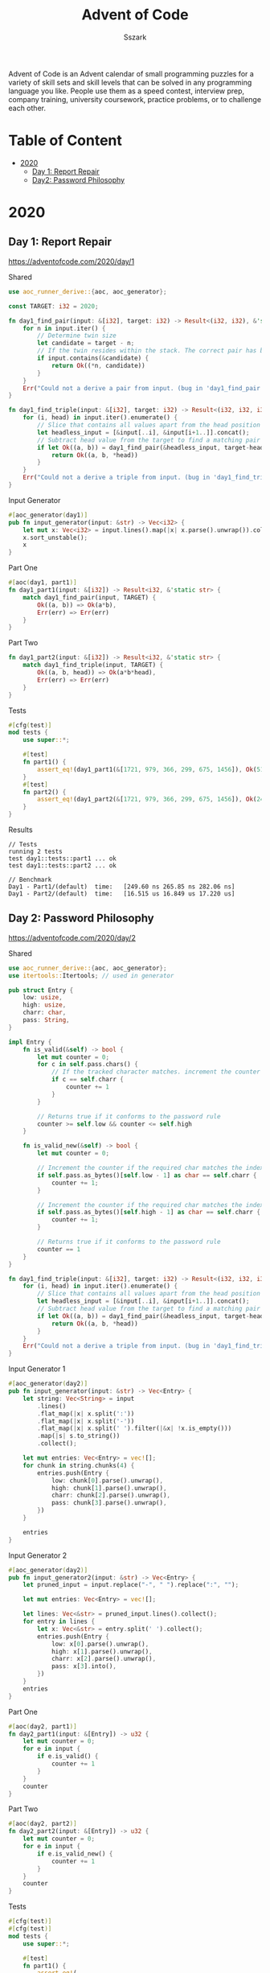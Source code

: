 #+TITLE: Advent of Code
#+AUTHOR: Sszark
#+STARTUP: showeverything
Advent of Code is an Advent calendar of small programming puzzles for a 
variety of skill sets and skill levels that can be solved in any 
programming language you like. People use them as a speed contest, 
interview prep, company training, university coursework, practice problems, 
or to challenge each other.

* Table of Content
- [[#2020][2020]]
  - [[#day-1-report-repair][Day 1: Report Repair]]
  - [[#day-2-password-philosophy][Day2: Password Philosophy]]

* 2020
** Day 1: Report Repair
https://adventofcode.com/2020/day/1

**** Shared
#+BEGIN_SRC rust :tangle 2020/day1.rs
use aoc_runner_derive::{aoc, aoc_generator};
#+END_SRC

#+BEGIN_SRC rust :tangle 2020/day1.rs
const TARGET: i32 = 2020;
#+END_SRC

#+BEGIN_SRC rust :tangle 2020/day1.rs
fn day1_find_pair(input: &[i32], target: i32) -> Result<(i32, i32), &'static str> {
    for n in input.iter() {
        // Determine twin size
        let candidate = target - n;
        // If the twin resides within the stack. The correct pair has been found.
        if input.contains(&candidate) {
            return Ok((*n, candidate))
        }
    }
    Err("Could not a derive a pair from input. (bug in 'day1_find_pair')")
}
#+END_SRC

#+BEGIN_SRC rust :tangle 2020/day1.rs
fn day1_find_triple(input: &[i32], target: i32) -> Result<(i32, i32, i32), &'static str> {
    for (i, head) in input.iter().enumerate() {
        // Slice that contains all values apart from the head position
        let headless_input = [&input[..i], &input[i+1..]].concat();
        // Subtract head value from the target to find a matching pair
        if let Ok((a, b)) = day1_find_pair(&headless_input, target-head) {
            return Ok((a, b, *head))
        }
    }
    Err("Could not a derive a triple from input. (bug in 'day1_find_triple')")
}
#+END_SRC
**** Input Generator
#+BEGIN_SRC rust :tangle 2020/day1.rs
#[aoc_generator(day1)]
pub fn input_generator(input: &str) -> Vec<i32> {
    let mut x: Vec<i32> = input.lines().map(|x| x.parse().unwrap()).collect();
    x.sort_unstable();
    x
}
#+END_SRC
**** Part One
#+BEGIN_SRC rust :tangle 2020/day1.rs
#[aoc(day1, part1)]
fn day1_part1(input: &[i32]) -> Result<i32, &'static str> {
    match day1_find_pair(input, TARGET) {
        Ok((a, b)) => Ok(a*b),
        Err(err) => Err(err)
    }
}
#+END_SRC
**** Part Two
#+BEGIN_SRC rust :tangle 2020/day1.rs
fn day1_part2(input: &[i32]) -> Result<i32, &'static str> {
    match day1_find_triple(input, TARGET) {
        Ok((a, b, head)) => Ok(a*b*head),
        Err(err) => Err(err)
    }
}
#+END_SRC
**** Tests
#+BEGIN_SRC rust :tangle 2020/day1.rs
#[cfg(test)]
mod tests {
    use super::*;

    #[test]
    fn part1() {
        assert_eq!(day1_part1(&[1721, 979, 366, 299, 675, 1456]), Ok(514579));
    }
    #[test]
    fn part2() {
        assert_eq!(day1_part2(&[1721, 979, 366, 299, 675, 1456]), Ok(241861950));
    }
}
#+END_SRC
**** Results
#+BEGIN_SRC
// Tests
running 2 tests
test day1::tests::part1 ... ok
test day1::tests::part2 ... ok

// Benchmark
Day1 - Part1/(default)  time:   [249.60 ns 265.85 ns 282.06 ns]
Day1 - Part2/(default)  time:   [16.515 us 16.849 us 17.220 us]
#+END_SRC

** Day 2: Password Philosophy
https://adventofcode.com/2020/day/2

**** Shared
#+BEGIN_SRC rust :tangle 2020/day2.rs
use aoc_runner_derive::{aoc, aoc_generator};
use itertools::Itertools; // used in generator
#+END_SRC

#+BEGIN_SRC rust :tangle 2020/day2.rs
pub struct Entry {
    low: usize,
    high: usize,
    charr: char,
    pass: String,
}

impl Entry {
    fn is_valid(&self) -> bool {
        let mut counter = 0;
        for c in self.pass.chars() {
            // If the tracked character matches. increment the counter
            if c == self.charr {
                counter += 1
            }
        }
        
        // Returns true if it conforms to the password rule
        counter >= self.low && counter <= self.high
    }

    fn is_valid_new(&self) -> bool {
        let mut counter = 0;

        // Increment the counter if the required char matches the index requirement.
        if self.pass.as_bytes()[self.low - 1] as char == self.charr {
            counter += 1;
        }

        // Increment the counter if the required char matches the index requirement.
        if self.pass.as_bytes()[self.high - 1] as char == self.charr {
            counter += 1;
        }

        // Returns true if it conforms to the password rule
        counter == 1
    }
}
#+END_SRC

#+BEGIN_SRC rust :tangle 2020/day2.rs
fn day1_find_triple(input: &[i32], target: i32) -> Result<(i32, i32, i32), &'static str> {
    for (i, head) in input.iter().enumerate() {
        // Slice that contains all values apart from the head position
        let headless_input = [&input[..i], &input[i+1..]].concat();
        // Subtract head value from the target to find a matching pair
        if let Ok((a, b)) = day1_find_pair(&headless_input, target-head) {
            return Ok((a, b, *head))
        }
    }
    Err("Could not a derive a triple from input. (bug in 'day1_find_triple')")
}
#+END_SRC
**** Input Generator 1
#+BEGIN_SRC rust :tangle 2020/day2.rs
#[aoc_generator(day2)]
pub fn input_generator(input: &str) -> Vec<Entry> {
    let string: Vec<String> = input
        .lines()
        .flat_map(|x| x.split(':'))
        .flat_map(|x| x.split('-'))
        .flat_map(|x| x.split(' ').filter(|&x| !x.is_empty()))
        .map(|s| s.to_string())
        .collect();

    let mut entries: Vec<Entry> = vec![];
    for chunk in string.chunks(4) {
        entries.push(Entry {
            low: chunk[0].parse().unwrap(),
            high: chunk[1].parse().unwrap(),
            charr: chunk[2].parse().unwrap(),
            pass: chunk[3].parse().unwrap(),
        })
    }

    entries
}
#+END_SRC
**** Input Generator 2
#+BEGIN_SRC rust :tangle 2020/day2.rs
#[aoc_generator(day2)]
pub fn input_generator2(input: &str) -> Vec<Entry> {
    let pruned_input = input.replace("-", " ").replace(":", "");

    let mut entries: Vec<Entry> = vec![];

    let lines: Vec<&str> = pruned_input.lines().collect();
    for entry in lines {
        let x: Vec<&str> = entry.split(' ').collect();
        entries.push(Entry {
            low: x[0].parse().unwrap(),
            high: x[1].parse().unwrap(),
            charr: x[2].parse().unwrap(),
            pass: x[3].into(),
        })
    }
    entries
}
#+END_SRC
**** Part One
#+BEGIN_SRC rust :tangle 2020/day2.rs
#[aoc(day2, part1)]
fn day2_part1(input: &[Entry]) -> u32 {
    let mut counter = 0;
    for e in input {
        if e.is_valid() {
            counter += 1
        }
    }
    counter
}
#+END_SRC
**** Part Two
#+BEGIN_SRC rust :tangle 2020/day2.rs
#[aoc(day2, part2)]
fn day2_part2(input: &[Entry]) -> u32 {
    let mut counter = 0;
    for e in input {
        if e.is_valid_new() {
            counter += 1
        }
    }
    counter
}
#+END_SRC
**** Tests
#+BEGIN_SRC rust :tangle 2020/day2.rs
#[cfg(test)]
#[cfg(test)]
mod tests {
    use super::*;

    #[test]
    fn part1() {
        assert_eq!(
            day2_part1(&[
                Entry {
                    low: 1,
                    high: 3,
                    charr: 'a',
                    pass: "abcde".into()
                },
                Entry {
                    low: 1,
                    high: 3,
                    charr: 'b',
                    pass: "cdefg".into()
                },
                Entry {
                    low: 2,
                    high: 9,
                    charr: 'c',
                    pass: "ccccccccc".into()
                }
            ]),
            2
        );
    }
    #[test]
    fn part2() {
        assert_eq!(
            day2_part2(&[
                Entry {
                    low: 1,
                    high: 3,
                    charr: 'a',
                    pass: "abcde".into()
                },
                Entry {
                    low: 1,
                    high: 3,
                    charr: 'b',
                    pass: "cdefg".into()
                },
                Entry {
                    low: 2,
                    high: 9,
                    charr: 'c',
                    pass: "ccccccccc".into()
                }
            ]),
            1
        );
    }
}
#+END_SRC
**** Results
#+BEGIN_SRC
// Tests
running 2 tests
test day2::tests::part2 ... ok
test day2::tests::part1 ... ok

// Benchmark
Day2 - Part1/(default)  time:   [12.393 us 12.437 us 12.492 us]
Day2 - Part2/(default)  time:   [1.5879 us 1.5927 us 1.5983 us]
#+END_SRC
